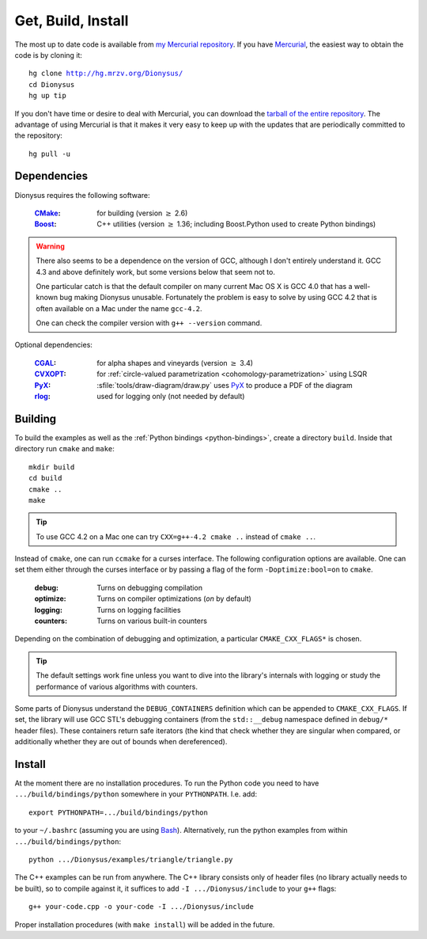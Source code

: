 .. _download:

Get, Build, Install
===================

The most up to date code is available from 
`my Mercurial repository`_. 
If you have Mercurial_, the easiest way to obtain the code is by cloning it:

.. parsed-literal::

  hg clone |dionysus-url|
  cd Dionysus
  hg up tip

If you don't have time or desire to deal with Mercurial, you can download the
`tarball of the entire repository`_. The advantage of using Mercurial is that it
makes it very easy to keep up with the updates that are periodically committed
to the repository::

  hg pull -u


.. |dionysus-url|   replace:: http://hg.mrzv.org/Dionysus/

.. _Mercurial:      http://www.selenic.com/mercurial/

.. _`tarball of the entire repository`:     http://hg.mrzv.org/Dionysus/archive/tip.tar.gz
.. _`my Mercurial repository`:              http://hg.mrzv.org/Dionysus/


Dependencies
------------
Dionysus requires the following software:

  :CMake_:              for building (version :math:`\geq` 2.6)
  :Boost_:              C++ utilities (version :math:`\geq` 1.36; including Boost.Python used to create
                        Python bindings)

.. warning::

    There also seems to be a dependence on the version of GCC, although I don't
    entirely understand it. GCC 4.3 and above definitely work, but some versions
    below that seem not to.

    One particular catch is that the default compiler on many current Mac OS X
    is GCC 4.0 that has a well-known bug making Dionysus unusable. Fortunately
    the problem is easy to solve by using GCC 4.2 that is often available on a
    Mac under the name ``gcc-4.2``.

    One can check the compiler version with ``g++ --version`` command.

Optional dependencies:

  :CGAL_:               for alpha shapes and vineyards   (version :math:`\geq` 3.4)
  :CVXOPT_:             for :ref:`circle-valued parametrization <cohomology-parametrization>` using LSQR
  :PyX_:                :sfile:`tools/draw-diagram/draw.py` uses `PyX`_ to
                        produce a PDF of the diagram
  :rlog_:               used for logging only (not needed by default)

..  :dsrpdb_:             for reading PDB files
    :SYNAPS_:             for solving polynomials (for kinetic kernel), which in
                        turn requires GMP_

.. _CMake:          http://www.cmake.org
.. _Boost:          http://www.boost.org
.. _CGAL:           http://www.cgal.org
.. _CVXOPT:         http://abel.ee.ucla.edu/cvxopt/  
.. _PyX:            http://pyx.sourceforge.net/   
.. _rlog:           http://www.arg0.net/rlog
.. _dsrpdb:         http://www.salilab.org/~drussel/pdb/
.. _SYNAPS:         http://www-sop.inria.fr/galaad/synaps/
.. _GMP:            http://gmplib.org/


Building
--------
To build the examples as well as the :ref:`Python bindings <python-bindings>`,
create a directory ``build``. Inside that directory run ``cmake`` and ``make``::

  mkdir build
  cd build
  cmake ..
  make

.. tip::

   To use GCC 4.2 on a Mac one can try ``CXX=g++-4.2 cmake ..`` instead of
   ``cmake ..``.

Instead of ``cmake``, one can run ``ccmake`` for a curses interface. The
following configuration options are available. One can set them either through
the curses interface or by passing a flag of the form ``-Doptimize:bool=on`` to
``cmake``.

  :debug:         Turns on debugging compilation
  :optimize:      Turns on compiler optimizations (`on` by default)
  :logging:       Turns on logging facilities
  :counters:      Turns on various built-in counters

Depending on the combination of debugging and optimization, a particular
``CMAKE_CXX_FLAGS*`` is chosen.

.. tip::    The default settings work fine unless you want to dive into the
            library's internals with logging or study the performance of various
            algorithms with counters.

.. todo::       Write sections on logging and counters.

Some parts of Dionysus understand the ``DEBUG_CONTAINERS`` definition which can
be appended to ``CMAKE_CXX_FLAGS``. If set, the library will use GCC STL's
debugging containers (from the ``std::__debug`` namespace defined in ``debug/*``
header files). These containers return safe iterators (the kind that check
whether they are singular when compared, or additionally whether they are out of
bounds when dereferenced).

.. todo:: ``ZIGZAG_CONSISTENCY`` definition


Install
-------

At the moment there are no installation procedures. To run the Python code you
need to have ``.../build/bindings/python`` somewhere in your ``PYTHONPATH``.
I.e. add::

    export PYTHONPATH=.../build/bindings/python

to your ``~/.bashrc`` (assuming you are using Bash_). Alternatively, run the
python examples from within ``.../build/bindings/python``::

    python .../Dionysus/examples/triangle/triangle.py

The C++ examples can be run from anywhere. The C++ library consists only of
header files (no library actually needs to be built), so to compile against it,
it suffices to add ``-I .../Dionysus/include`` to your ``g++`` flags::

    g++ your-code.cpp -o your-code -I .../Dionysus/include

Proper installation procedures (with ``make install``) will be added in the
future.

.. _Bash:       http://www.gnu.org/software/bash/

